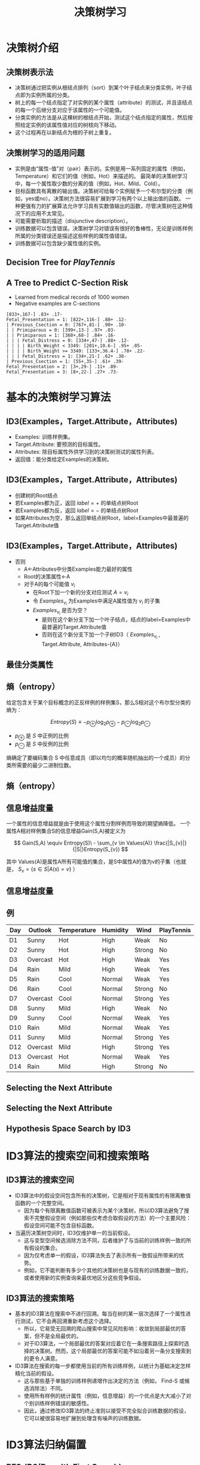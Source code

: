  # +LaTeX_CLASS: article
     

#+LATEX_HEADER: \usepackage{enumitem}
#+LATEX_HEADER: \setlistdepth{9}
#+LATEX_HEADER: \setlist[itemize,1]{label=$\diamond$}
#+LATEX_HEADER: \setlist[itemize,2]{label=$\star$}
#+LATEX_HEADER: \setlist[itemize,3]{label=$\ast$}
#+LATEX_HEADER: \setlist[itemize,4]{label=$\circ$}
#+LATEX_HEADER: \setlist[itemize,5]{label=$\cdot$}
#+LATEX_HEADER: \setlist[itemize,6]{label=$\bullet$}
#+LATEX_HEADER: \setlist[itemize,7]{label=$\bullet$}
#+LATEX_HEADER: \setlist[itemize,8]{label=$\bullet$}
#+LATEX_HEADER: \setlist[itemize,9]{label=$\bullet$}
#+LATEX_HEADER: \renewlist{itemize}{itemize}{9}

#+LATEX_HEADER: \usepackage{etex}
#+LATEX_HEADER: \usepackage{amsmath}
 # +LATEX_HEADER: \usepackage[usenames]{color}
#+LATEX_HEADER: \usepackage{pstricks}
#+LATEX_HEADER: \usepackage{pgfplots}
#+LATEX_HEADER: \usepackage{tikz}
#+LATEX_HEADER: \usepackage[europeanresistors,americaninductors]{circuitikz}
#+LATEX_HEADER: \usepackage{colortbl}
#+LATEX_HEADER: \usepackage{yfonts}
#+LATEX_HEADER: \usetikzlibrary{shapes,arrows}
#+LATEX_HEADER: \usetikzlibrary{positioning}
#+LATEX_HEADER: \usetikzlibrary{arrows,shapes}
#+LATEX_HEADER: \usetikzlibrary{intersections}
#+LATEX_HEADER: \usetikzlibrary{calc,patterns,decorations.pathmorphing,decorations.markings}
#+LATEX_HEADER: \usepackage[BoldFont,SlantFont,CJKchecksingle]{xeCJK}
#+LATEX_HEADER: \setCJKmainfont[BoldFont=Evermore Hei]{Evermore Kai}
#+LATEX_HEADER: \setCJKmonofont{Evermore Kai}
 # +LATEX_HEADER: \xeCJKsetup{CJKglue=\hspace{0pt plus .08 \baselineskip }}
#+LATEX_HEADER: \usepackage{pst-node}
#+LATEX_HEADER: \usepackage{pst-plot}
#+LATEX_HEADER: \psset{unit=5mm}

#+startup: beamer
#+LaTeX_CLASS: beamer
# +LaTeX_CLASS_OPTIONS: [bigger]
#+latex_header: \usepackage{beamerarticle}
# +latex_header: \mode<beamer>{\usetheme{JuanLesPins}}
#+latex_header: \mode<beamer>{\usetheme{Frankfurt}}
#+latex_header: \mode<beamer>{\usecolortheme{dove}}
#+latex_header: \mode<article>{\hypersetup{colorlinks=true,pdfborder={0 0 0}}}

#+TITLE:  决策树学习
#+AUTHOR:    
#+EMAIL:
#+DATE:
#+DESCRIPTION:
#+KEYWORDS:
#+LANGUAGE:  en
#+OPTIONS:   H:3 num:t toc:t \n:nil @:t ::t |:t ^:t -:t f:t *:t <:t
#+OPTIONS:   TeX:t LaTeX:t skip:nil d:nil todo:t pri:nil tags:not-in-toc
#+INFOJS_OPT: view:nil toc:nil ltoc:t mouse:underline buttons:0 path:http://orgmode.org/org-info.js
#+EXPORT_SELECT_TAGS: export
#+EXPORT_EXCLUDE_TAGS: noexport
#+LINK_UP:   
#+LINK_HOME: 
#+XSLT:
#+latex_header: \AtBeginSection[]{\begin{frame}<beamer>\frametitle{Topic}\tableofcontents[currentsection]\end{frame}}

#+latex_header:\setbeamercovered{transparent}
#+BEAMER_FRAME_LEVEL: 2
#+COLUMNS: %40ITEM %10BEAMER_env(Env) %9BEAMER_envargs(Env Args) %4BEAMER_col(Col) %10BEAMER_extra(Extra)






* 决策树介绍
** 决策树表示法

- 决策树通过把实例从根结点排列（sort）到某个叶子结点来分类实例，叶子结点即为实例所属的分类。
- 树上的每一个结点指定了对实例的某个属性（attribute）的测试，并且该结点的每一个后继分支对应于该属性的一个可能值。
- 分类实例的方法是从这棵树的根结点开始，测试这个结点指定的属性，然后按照给定实例的该属性值对应的树枝向下移动。
- 这个过程再在以新结点为根的子树上重复。

** 决策树学习的适用问题

- 实例是由“属性-值”对（pair）表示的。实例是用一系列固定的属性（例如，Temperature）和它们的值（例如，Hot）来描述的。
   最简单的决策树学习中，每一个属性取少数的分离的值（例如，Hot、Mild、Cold）。
- 目标函数具有离散的输出值。决策树可给每个实例赋予一个布尔型的分类（例如，yes或no）。决策树方法很容易扩展到学习有两个以上输出值的函数。
   一种更强有力的扩展算法允许学习具有实数值输出的函数，尽管决策树在这种情况下的应用不太常见。
- 可能需要析取的描述（disjunctive description）。
- 训练数据可以包含错误。决策树学习对错误有很好的鲁棒性，无论是训练样例所属的分类错误还是描述这些样例的属性值错误。
- 训练数据可以包含缺少属性值的实例。

** Decision Tree for $PlayTennis$

[[./image/dt-f1.png]]

** A Tree to Predict C-Section Risk 

- Learned from medical records of 1000 women
- Negative examples are C-sections
#+BEGIN_EXAMPLE
  [833+,167-] .83+ .17-
  Fetal_Presentation = 1: [822+,116-] .88+ .12-
  | Previous_Csection = 0: [767+,81-] .90+ .10-
  | | Primiparous = 0: [399+,13-] .97+ .03-
  | | Primiparous = 1: [368+,68-] .84+ .16-
  | | | Fetal_Distress = 0: [334+,47-] .88+ .12-
  | | | | Birth_Weight < 3349: [201+,10.6-] .95+ .05-
  | | | | Birth_Weight >= 3349: [133+,36.4-] .78+ .22-
  | | | Fetal_Distress = 1: [34+,21-] .62+ .38-
  | Previous_Csection = 1: [55+,35-] .61+ .39-
  Fetal_Presentation = 2: [3+,29-] .11+ .89-
  Fetal_Presentation = 3: [8+,22-] .27+ .73-
#+END_EXAMPLE


* 基本的决策树学习算法
** ID3(Examples，Target.Attribute，Attributes)
-  Examples: 训练样例集。
-  Target.Attribute: 要预测的目标属性。
-  Attributes: 除目标属性外供学习到的决策树测试的属性列表。
-  返回值：能分类给定Examples的决策树。

** ID3(Examples，Target.Attribute，Attributes)
-  创建树的Root结点
-  若Examples都为正，返回 $label =+$ 的单结点树Root
-  若Examples都为反，返回 $label =-$ 的单结点树Root
-  如果Attributes为空，那么返回单结点树Root，label=Examples中最普遍的Target.Attribute值

** ID3(Examples，Target.Attribute，Attributes)
-  否则
   -  A←Attributes中分类Examples能力最好的属性
   -  Root的决策属性←A
   -  对于A的每个可能值 $v_i$
          -  在Root下加一个新的分支对应测试 $A=v_i$
          -  令 $Examples_{v_i}$ 为Examples中满足A属性值为 $v_i$ 的子集
          -  $Examples_{v_i}$ 是否为空？
                -  是则在这个新分支下加一个叶子结点，结点的label=Examples中最普遍的Target.Attribute值
                -  否则在这个新分支下加一个子树ID3（ $Examples_{v_i}$ , Target.Attribute, Attributes-{A}）

** 最佳分类属性

[[./image/dt-s1.png]]

** 熵（entropy）

给定包含关于某个目标概念的正反样例的样例集S，那么S相对这个布尔型分类的熵为：

\[ Entropy(S) \equiv  - p_{\oplus} \log_{2} p_{\oplus} -  p_{\ominus} \log_{2}p_{\ominus} \]

- $p_{\oplus}$ 是 $S$ 中正例的比例
- $p_{\ominus}$ 是 $S$ 中反例的比例 

熵确定了要编码集合 S 中任意成员（即以均匀的概率随机抽出的一个成员）的分类所需要的最少二进制位数。

** 熵（entropy）
\center
#+attr_latex: width=0.6\textwidth
[[./image/dt-fig-entropy-new.png]]


** 信息增益度量

一个属性的信息增益就是由于使用这个属性分割样例而导致的期望熵降低。
一个属性A相对样例集合S的信息增益Gain(S,A)被定义为

\[ Gain(S,A) \equiv Entropy(S)\ - \sum_{v \in Values(A)} \frac{|S_{v}|}{|S|}Entropy(S_{v}) \]

其中 Values(A)是属性A所有可能值的集合，是S中属性A的值为v的子集（也就是， $S_v=\{s\in S|A(s)=v\}$ ）

** 信息增益度量

[[./image/dt-s1.png]]

** 例

| Day | Outlook  | Temperature | Humidity | Wind   | PlayTennis |
|-----+----------+-------------+----------+--------+------------|
| D1  | Sunny    | Hot         | High     | Weak   | No         |
| D2  | Sunny    | Hot         | High     | Strong | No         |
| D3  | Overcast | Hot         | High     | Weak   | Yes        |
| D4  | Rain     | Mild        | High     | Weak   | Yes        |
| D5  | Rain     | Cool        | Normal   | Weak   | Yes        |
| D6  | Rain     | Cool        | Normal   | Strong | No         |
| D7  | Overcast | Cool        | Normal   | Strong | Yes        |
| D8  | Sunny    | Mild        | High     | Weak   | No         |
| D9  | Sunny    | Cool        | Normal   | Weak   | Yes        |
| D10 | Rain     | Mild        | Normal   | Weak   | Yes        |
| D11 | Sunny    | Mild        | Normal   | Strong | Yes        |
| D12 | Overcast | Mild        | High     | Strong | Yes        |
| D13 | Overcast | Hot         | Normal   | Weak   | Yes        |
| D14 | Rain     | Mild        | High     | Strong | No         |


** Selecting the Next Attribute
   
[[./image/dt-inf.png]]

** Selecting the Next Attribute
\center
#+attr_latex: width=0.6\textwidth
[[./image/dt-t.png]]

 # entropy(x)=-x*log2(x)-(1-x)*log2(1-x)
 # Gain(S,Outlook)=entropy(5/14)-5/14*entropy(2/5)-5/14*entropy(3/5)

** Hypothesis Space Search by ID3

\center
#+attr_latex: width=0.5\textwidth
[[./image/dt-search.png]]





* ID3算法的搜索空间和搜索策略
** ID3算法的搜索空间
- ID3算法中的假设空间包含所有的决策树，它是相对于现有属性的有限离散值函数的一个完整空间。
   - 因为每个有限离散值函数可被表示为某个决策树，所以ID3算法避免了搜索不完整假设空间（例如那些仅考虑合取假设的方法）的一个主要风险：假设空间可能不包含目标函数。
- 当遍历决策树空间时，ID3仅维护单一的当前假设。
   - 这与变型空间候选消除方法不同，后者维护了与当前的训练样例一致的所有假设的集合。
   - 因为仅考虑单一的假设，ID3算法失去了表示所有一致假设所带来的优势。
   - 例如，它不能判断有多少个其他的决策树也是与现有的训练数据一致的，或者使用新的实例查询来最优地区分这些竞争假设。
** ID3算法的搜索策略
- 基本的ID3算法在搜索中不进行回溯。每当在树的某一层次选择了一个属性进行测试，它不会再回溯重新考虑这个选择。
   - 所以，它易受无回溯的爬山搜索中常见风险影响：收敛到局部最优的答案，但不是全局最优的。
   - 对于ID3算法，一个局部最优的答案对应着它在一条搜索路径上探索时选择的决策树。然而，这个局部最优的答案可能不如沿着另一条分支搜索到的更令人满意。
- ID3算法在搜索的每一步都使用当前的所有训练样例，以统计为基础决定怎样精化当前的假设。
   - 这与那些基于单独的训练样例递增作出决定的方法（例如， Find-S 或候选消除法）不同。
   - 使用所有样例的统计属性（例如，信息增益）的一个优点是大大减小了对个别训练样例错误的敏感性。
   - 因此，通过修改ID3算法的终止准则以接受不完全拟合训练数据的假设，它可以被很容易地扩展到处理含有噪声的训练数据。

* ID3算法归纳偏置

** BFS-ID3(Breadth First Search)
- 从一个空的树开始广度优先（breadth first）搜索逐渐复杂的树，
- 先考虑所有深度为1的树，然后所有深度为2的，……。
- 一旦它找到了一个与训练数据一致的决策树，它返回搜索深度的最小的一致树（例如，具有最少结点的树）。
- BFS-ID3寻找最短的决策树，因此精确地具有“较短的树比较长的得到优先”的偏置。

** ID3归纳偏置：
- ID3可被看作BFS-ID3的一个有效近似，它使用一种贪婪的启发式搜索企图发现最短的树，而不用进行完整的广度优先搜索来遍历假设空间。
- 较短的树比较长的得到优先。
- 信息增益高的属性更靠近根结点的树得到优先。

** ID3算法和候选消除算法的归纳偏置不同
- ID3的搜索范围是一个完整的假设空间（例如，能表示任何有限的离散值函数的空间）。
- 但它不彻底地搜索这个空间，从简单的假设到复杂的假设，直到遇到终止条件（例如，它发现了一个与数据一致的假设）。
- 它的归纳偏置完全是搜索策略排序假设的结果。它的假设空间没有引入额外的偏置。
- 变型空间候选消除算法的搜索范围是不完整的假设空间（即一个仅能表示潜在可教授概念子集的空间）。
- 但它彻底地搜索这个空间，查找所有与训练数据一致的假设。
- 它的归纳偏置完全是假设表示的表达能力的结果。它的搜索策略没有引入额外的偏置。

** 限定偏置和优选偏置
- ID3的归纳偏置来自它的搜索策略，
- 而候选消除算法的归纳偏置来自它对搜索空间的定义。
- ID3的归纳偏置是对某种假设（例如，对于较短的假设）胜过其他假设的一种优选（preference），它对最终可列举的假设没有硬性限制。
   这种类型的偏置通常被称为优选偏置（preference bias）（或叫搜索偏置（search bias））。
- 候选消除算法的偏置是对待考虑假设的一种限定（restriction）。
  这种形式的偏置通常被称为限定偏置（或者叫语言偏置（language bias））。

** 奥坎姆剃刀 (Occam's Razor)
优先选择拟合数据的最简单假设。

支持论点:
- 短假设的数量少于长假设（基于简单的参数组合）
- $\rightarrow$ 一个短的假设与训练数据拟合的偶然性较小
- $\rightarrow$ 复杂的假设拟合当前的训练数据的偶然性较大

反对论点:
- 可以定义很多小的假设集合——其中的大多数相当晦涩难解。根据什么相信有短描述（short description）的决策树组成的小假设集合就比其他众多可定义的小假设集合更适当呢？
- 假设的大小是由学习者内部使用的特定表示决定的。所以两个学习器使用不同的内部表示会得到不同的假设

* 决策树学习的常见问题
**  过拟合（Overfitting）数据

Consider adding noisy training example \#15:

\[ Sunny,\  Hot,\  Normal,\  Strong,\ PlayTennis=No \]

What effect on earlier tree?

[[./image/dt-f1.png]]


**  过拟合（Overfitting）数据


考虑假设 $h$ 错误率
- 训练数据: $error_{train}(h)$
- 数据的整个分布  $\cal{D}$ : $error_{\cal{D}}(h)$

定义： 给定一个假设空间 $H$ ，一个假设 $h\in H$ ，如果存在其他的假设 $h'\in H$ ，使得在训练样例上h的错误率比 $h'$ 小，
\[  error_{train}(h) < error_{train}(h') \]
但在整个实例分布上 $h'$ 的错误率比h小，
\[  error_{\cal{D}}(h) > error_{\cal{D}}(h') \]
那么就说假设 $h$ 过度拟合（overfit）训练数据。


** Overfitting in Decision Tree Learning

[[./image/dt-train-val.png]]

** 避免决策树学习中的过度拟合
- 及早停止增长树法，在ID3算法完美分类训练数据之前停止增长树；
- 后修剪法（post-prune），即允许树过度拟合数据，然后对这个树后修剪。

** 确定最终正确树大小的准则
- 使用与训练样例截然不同的一套分离的样例，来评估通过后修剪方法从树上修剪结点的效用。（训练和验证集（training and validation set）法。）
- 使用所有可用数据进行训练，但进行统计测试来估计扩展（或修剪）一个特定的结点是否有可能改善在训练集合外的实例上的性能。
   - 例如，Quinlan （1986）使用一种卡方（chi-square）测试来估计进一步扩展结点是否能改善在整个实例分布上的性能，还是仅仅改善了在当前的训练数据上的性能。
- 使用一个明确的标准来衡量训练样例和决策树编码的复杂度，当这个编码的长度最小时停止增长树。
   - 这个方法基于一种启发式规则，被称为最小描述长度（Minimum Description Length）的准则
   - MDL: minimize $size(tree) + size(misclassifications(tree))$

** 错误率降低修剪

将数据分为训练（ $training$ ） 与验证 （ $validation$ ） 集合。

这样便使因为训练集合的巧合规律性而加入的结点很可能被删除，因为同样的巧合不大会发生在验证集合中。反复地修剪结点，每次总是选取它的删除可以最大提高决策树在验证集合上的精度的结点。


- 考虑将树上的每一个结点作为修剪的候选对象。
  - 假设删除以此结点为根的子树，使它成为叶子结点，把和该结点关联的训练样例的最常见分类赋给它。
  - 评估修剪后的树对于验证集合的性能
- 采用贪心算法去除在最影响验证集上精度的结点
- 重复修剪结点直到进一步的修剪是有害的（降低了在验证集合上的精度）

** 错误率降低修剪的效果

[[./image/dt-prune.png]]

** 规则后修剪（rule post-pruning）

规则后修剪包括下面的步骤：
- 从训练集合推导出决策树，增长决策树直到尽可能好地拟合训练数据，允许过度拟合发生。
- 将决策树转化为等价的规则集合，方法是为从根结点到叶子结点的每一条路径创建一条规则。
- 通过删除任何能导致估计精度提高的前件（preconditions）来修剪（泛化）每一条规则。
- 按照修剪过的规则的估计精度对它们进行排序；并按这样的顺序应用这些规则来分类后来的实例。

** 决策树转化为等价的规则集合

[[./image/dt-f1.png]]

| IF     | $(Outlook=Sunny) \land (Humidity=High)$   |
| THEN   | $PlayTennis=No$                           |
|        |                                           |
| IF     | $(Outlook=Sunny) \land (Humidity=Normal)$ |
| THEN   | $PlayTennis=Yes$                          |
|        |                                           |
| \ldots |                                           |

** 决策树转化成规则集的好处：
- 转化为规则集可以区分决策结点使用的不同上下文。
     - 因为贯穿决策结点的每条不同路径产生一条不同的规则，所以对于不同路径，关于一个属性测试的修剪决策可以不同。
     - 如果直接修剪树本身，只有两个选择，要么完全删除决策结点，要么保留它的本来状态。
- 转化为规则集消除了根结点附近的属性测试和叶结点附近的属性测试的区别，避免了零乱的记录问题。
     - 比如若是根结点被修剪了但保留它下面的部分子树时如何重新组织这棵树。
- 转化为规则提高了可读性。对于人来说规则总是更容易理解的。

** 连续值属性

动态地定义新的离散值属性，即先把连续值属性的值域分割为离散的区间集合。
- $Temperature = 82.5$
- $(Temperature>72.3) = t,f$

| {\em Temperature}: | 40 | 48 |  60 |  72 |  80 | 90 |
| {\em PlayTennis}:  | No | No | Yes | Yes | Yes | No |


** 属性选择的其它度量标准

多值的属性(Attributes with Many Values)
- If attribute has many values, $Gain$ will select it
- Imagine using $Date = Jun\_3\_1996$ as attribute

增益比率 ( $GainRatio$ )

\[GainRatio(S,A) \equiv \frac{Gain(S,A)}{SplitInformation(S,A)} \]

\[ SplitInformation(S,A) \equiv - \sum_{i=1}^{c} \frac{|S_{i}|}{|S|} \log_{2}\frac{|S_{i}|}{|S|} \]

其中 $S_{i}$  是 $S$ 中属性 $A$ 的值为 $v_{i}$ 的子集


** 缺少属性值的训练样例(Unknown Attribute Values)

What if some examples missing values of $A$?


- 赋给它结点 $n$ 的训练样例中该属性的最常见值。
- 赋给它结点 $n$ 的具有同样目标值的训练样例中该属性的最常见值。
- 为A的每个可能值赋与一个概率，按此比例将样例分配到子树中。
   - 例如，给定一个布尔属性A，如果结点n包含6个已知A=1和6个A=0的样例，那么A(x)=1的概率是0.6，A(x)=0的概率是0.4。
     实例x的 60\% 被分配到 A=1 的分支，40\% 被分配到另一个分支。

** 处理代价不同的属性(Attributes with Costs)

Consider

- 医疗诊断,  $BloodTest$ 代价 \$150
- 机器人, $Width\_from\_1ft$ 代价 23 秒

优先选择尽可能使用低代价属性的决策树，仅当需要产生可靠的分类时才依赖高代价属性。

- Tan and Schlimmer (1990)

   \[\frac{Gain^{2}(S,A)}{Cost(A)}\]

- \item Nunez (1988)

    \[\frac{2^{Gain(S,A)} - 1}{(Cost(A) + 1)^{w}} \]
     其中 $w \in [0,1]$ 决定代价的重要性

